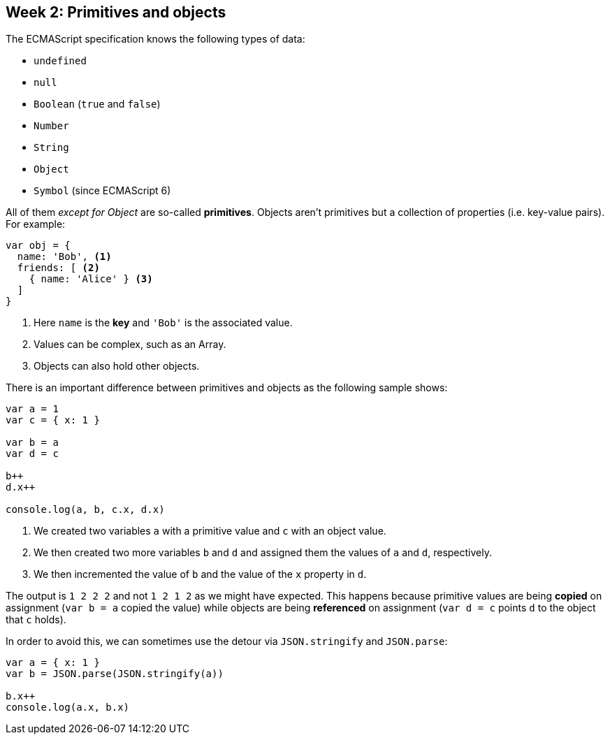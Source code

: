 ## Week 2: Primitives and objects

The ECMAScript specification knows the following types of data:

* `undefined`
* `null`
* `Boolean` (`true` and `false`)
* `Number`
* `String`
* `Object`
* `((Symbol))` (since ((ECMAScript 6)))

All of them _except for Object_ are so-called *((primitives))*. ((Objects)) aren't primitives but a collection of properties (i.e. key-value pairs).
For example:

[source,javascript]
----
var obj = {
  name: 'Bob', <1>
  friends: [ <2>
    { name: 'Alice' } <3>
  ]
}
----
<1> Here `name` is the *key* and `'Bob'` is the associated value.
<2> Values can be complex, such as an Array.
<3> Objects can also hold other objects.

There is an important difference between primitives and objects as the following sample shows:

[source,javascript]
----
var a = 1
var c = { x: 1 }

var b = a
var d = c

b++
d.x++

console.log(a, b, c.x, d.x)
----

1. We created two variables `a` with a primitive value and `c` with an object value.
2. We then created two more variables `b` and `d` and assigned them the values of `a` and `d`, respectively.
3. We then incremented the value of `b` and the value of the `x` property in `d`.

(((Reference)))
The output is `1 2 2 2` and not `1 2 1 2` as we might have expected.
This happens because primitive values are being *copied* on assignment (`var b = a` copied the value) 
while objects are being *referenced* on assignment (`var d = c` points `d` to the object that `c` holds).

In order to avoid this, we can sometimes use the detour via `JSON.stringify` and `JSON.parse`:

[source,javascript]
----
var a = { x: 1 }
var b = JSON.parse(JSON.stringify(a))

b.x++
console.log(a.x, b.x)
----

